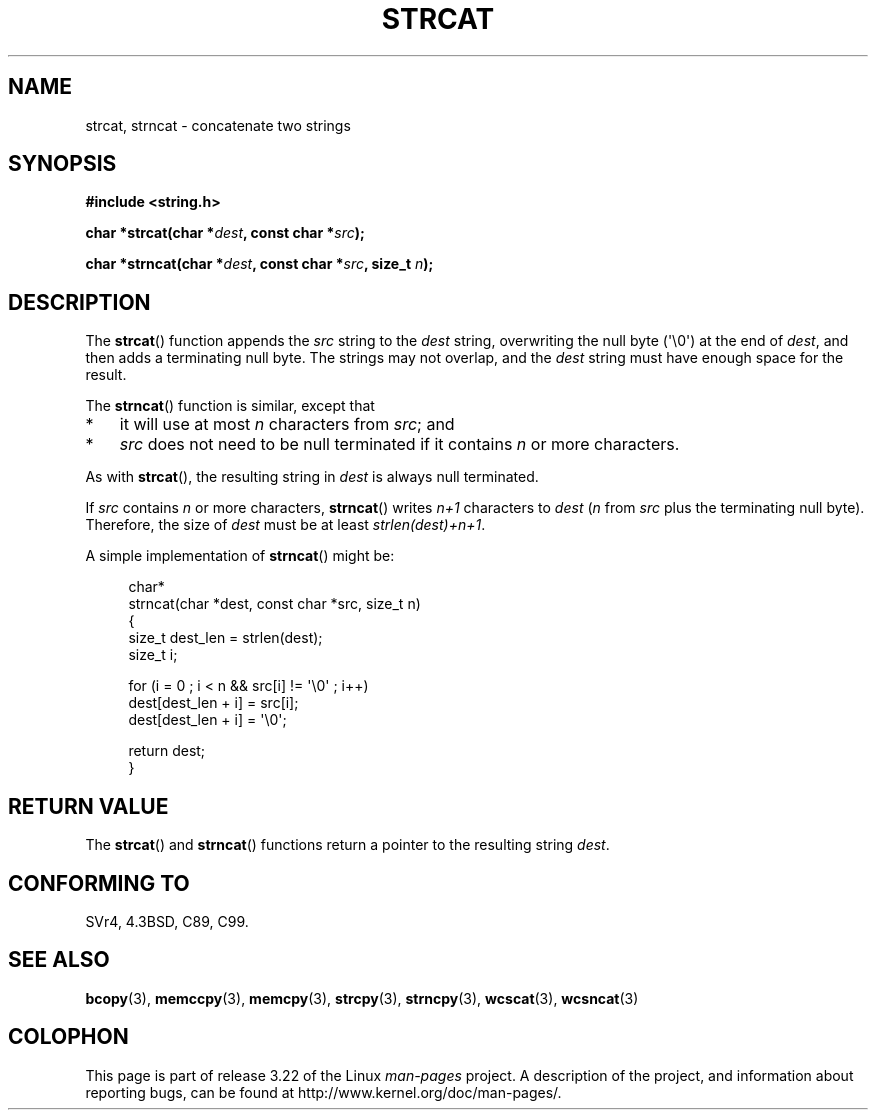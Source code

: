 .\" Copyright 1993 David Metcalfe (david@prism.demon.co.uk)
.\"
.\" Permission is granted to make and distribute verbatim copies of this
.\" manual provided the copyright notice and this permission notice are
.\" preserved on all copies.
.\"
.\" Permission is granted to copy and distribute modified versions of this
.\" manual under the conditions for verbatim copying, provided that the
.\" entire resulting derived work is distributed under the terms of a
.\" permission notice identical to this one.
.\"
.\" Since the Linux kernel and libraries are constantly changing, this
.\" manual page may be incorrect or out-of-date.  The author(s) assume no
.\" responsibility for errors or omissions, or for damages resulting from
.\" the use of the information contained herein.  The author(s) may not
.\" have taken the same level of care in the production of this manual,
.\" which is licensed free of charge, as they might when working
.\" professionally.
.\"
.\" Formatted or processed versions of this manual, if unaccompanied by
.\" the source, must acknowledge the copyright and authors of this work.
.\"
.\" References consulted:
.\"     Linux libc source code
.\"     Lewine's _POSIX Programmer's Guide_ (O'Reilly & Associates, 1991)
.\"     386BSD man pages
.\" Modified Sat Jul 24 18:11:47 1993 by Rik Faith (faith@cs.unc.edu)
.\" 2007-06-15, Marc Boyer <marc.boyer@enseeiht.fr> + mtk
.\"     Improve discussion of strncat().
.TH STRCAT 3  2008-06-13 "GNU" "Linux Programmer's Manual"
.SH NAME
strcat, strncat \- concatenate two strings
.SH SYNOPSIS
.nf
.B #include <string.h>
.sp
.BI "char *strcat(char *" dest ", const char *" src );
.sp
.BI "char *strncat(char *" dest ", const char *" src ", size_t " n );
.fi
.SH DESCRIPTION
The
.BR strcat ()
function appends the \fIsrc\fP string to the
\fIdest\fP string, overwriting the null byte (\(aq\\0\(aq) at the end of
\fIdest\fP, and then adds a terminating null byte.
The strings may not overlap, and the \fIdest\fP string must have
enough space for the result.
.PP
The
.BR strncat ()
function is similar, except that
.IP * 3
it will use at most \fIn\fP characters from \fIsrc\fP; and
.IP *
\fIsrc\fP does not need to be null terminated if it contains
\fIn\fP or more characters.
.PP
As with
.BR strcat (),
the resulting string in \fIdest\fP is always null terminated.
.PP
If \fIsrc\fP contains \fIn\fP or more characters,
.BR strncat ()
writes \fIn+1\fP characters to \fIdest\fP (\fIn\fP
from \fIsrc\fP plus the terminating null byte).
Therefore, the size of \fIdest\fP must be at least
\fIstrlen(dest)+n+1\fP.

A simple implementation of
.BR strncat ()
might be:
.in +4n
.nf

char*
strncat(char *dest, const char *src, size_t n)
{
    size_t dest_len = strlen(dest);
    size_t i;

    for (i = 0 ; i < n && src[i] != \(aq\\0\(aq ; i++)
        dest[dest_len + i] = src[i];
    dest[dest_len + i] = \(aq\\0\(aq;

    return dest;
}
.fi
.in
.SH "RETURN VALUE"
The
.BR strcat ()
and
.BR strncat ()
functions return a pointer to the resulting string \fIdest\fP.
.SH "CONFORMING TO"
SVr4, 4.3BSD, C89, C99.
.SH "SEE ALSO"
.BR bcopy (3),
.BR memccpy (3),
.BR memcpy (3),
.BR strcpy (3),
.BR strncpy (3),
.BR wcscat (3),
.BR wcsncat (3)
.SH COLOPHON
This page is part of release 3.22 of the Linux
.I man-pages
project.
A description of the project,
and information about reporting bugs,
can be found at
http://www.kernel.org/doc/man-pages/.
